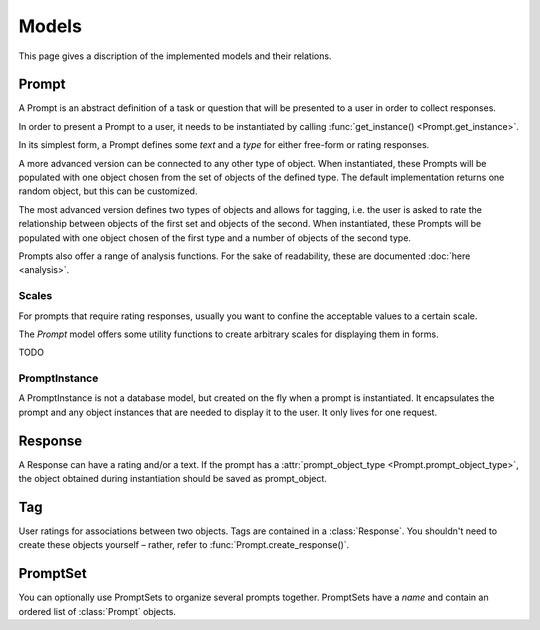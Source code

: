 =====
Models
=====

This page gives a discription of the implemented models and their relations.

Prompt
======

.. class:: Prompt

    A Prompt is an abstract definition of a task or question that will be presented to a user
    in order to collect responses.

    In order to present a Prompt to a user, it needs to be instantiated by calling :func:`get_instance() <Prompt.get_instance>`.

    In its simplest form, a Prompt defines some `text` and a `type` for either free-form
    or rating responses.

    A more advanced version can be connected to any other type of object. When instantiated,
    these Prompts will be populated with one object chosen from the set of objects of the defined type.
    The default implementation returns one random object, but this can be customized.

    The most advanced version defines two types of objects and allows for tagging, i.e. the user
    is asked to rate the relationship between objects of the first set and objects of the second.
    When instantiated, these Prompts will be populated with one object chosen of the first type
    and a number of objects of the second type.

    Prompts also offer a range of analysis functions. For the sake of readability, these are documented :doc:`here <analysis>`.

    .. attribute:: type

        The type of the Prompt. Currently supported types: likert, openended, tagging

    .. attribute:: text

        The text to be displayed to the user. The string can use the `{object}` placeholder
        which will be replaced by the object the prompt is instantiated with.
    
    .. attribute:: scale_min

        For prompts with rating responses, the minimum value of the scale. Defaults to 1
    
    .. attribute:: scale_max
    
        For prompts with rating responses, the maximum value of the scale.

    .. attribute:: prompt_object_type
    
        An object of class `ContentType <https://docs.djangoproject.com/en/1.11/ref/contrib/contenttypes/>`_ to define the model of objects this prompt will be populated with when instantiated.
        One prompt instance will be populated with one object of this type.
        A response will contain a reference to this object.

    .. attribute:: response_object_type
    
        An object of class `ContentType <https://docs.djangoproject.com/en/1.11/ref/contrib/contenttypes/>`_  to define the model of objects this prompt will be populated with when instantiated.
        One prompt instance will be populated with a number of objects of this type.
        A response will create :class:`Tags <Tag>` with references to these objects.

    .. method:: get_instance()

        Instantiate this Prompt. Will get one or more objects, depending on the type of prompt.

        :return: :class:`PromptInstance`

    .. method:: create_response()

        Convenience function to create (and save) a :class:`Response` for this prompt.

        Pass :attr:`rating <Response.rating>` or :attr:`text <Response.text>`,
        as well as :attr:`user <Response.user>` and :attr:`prompt_object <Response.prompt_object>` as needed.

        To save tagging responses, pass `tags=[(object1, rating1), (object2, rating2), ...]`
        OR alternatively, `tags=[{'object_id': id1, 'rating': rating2}, ...]`

        Note that responses per se are not unique per user
        (as some experiments might require asking the same question multiple times).
        Some of the analytics functions offer a `user_unique` parameter to restrict analysis
        to the user's latest response only.

        In contrast, tags are ensured to be unique for (prompt, user, prompt_object, response_object).
        If the user tagged this combination before, the Tag will be updated, incl. its response relation 
        (i.e. the original Response object will no longer be associated with this tag).

        This method verifies that the objects match the models defined in the :class:`Prompt` and
        raises a `ValidationException` on a mismatch.

        :returns: the newly created :class:`Response`
    
    .. method:: get_object()

        Used to determine the object for instantiating this prompt.
        The default implementation is to retrieve a random object from the queryset.
        You can override this method to customize this behavior.
        See :attr:`Prompt.prompt_object_type`.

    .. method:: get_queryset()

        The queryset from which the object will be drawn when instantiating this Prompt.
        The default implementation is to return all objects of type :attr:`Prompt.prompt_object_type`.

    .. method:: get_response_objects()

        Used to determine the objects for instantiating this prompt.
        The default implementation is to retrieve a number of random objects from the queryset.
        You can override this method to customize this behavior.
        See :attr:`Prompt.response_object_type`.

    .. method:: get_response_queryset()

        The queryset from which the objects will be drawn when instantiating this prompt.
        The default implementation is to return all objects of type :attr:`Prompt.response_object_type`.

Scales
------

For prompts that require rating responses, usually you want to confine the acceptable values to a certain scale.

The `Prompt` model offers some utility functions to create arbitrary scales for displaying them in forms.

TODO

PromptInstance
--------------

.. class:: PromptInstance

    A PromptInstance is not a database model, but created on the fly when a prompt is instantiated.
    It encapsulates the prompt and any object instances that are needed to display it to the user.
    It only lives for one request.

    .. attribute:: prompt

        :type: :class:`Prompt`

    .. attribute:: object

        An object with which this prompt has been populated.
        See :attr:`Prompt.prompt_object_type`.

    .. attribute:: response_objects

        A list of objects with which this prompt has been populated. Can be presented for tagging prompts.
        See :attr:`Prompt.response_object_type`.
    
    .. method:: __str__

        The string representation of this class is the prompt's text, formatted with the `object`.
        Useful for directly printing a `prompt_instance` in a template.
        See :attr:`Prompt.text`.

Response
========

.. class:: Response

    A Response can have a rating and/or a text.
    If the prompt has a :attr:`prompt_object_type <Prompt.prompt_object_type>`,
    the object obtained during instantiation should be saved as prompt_object.

    .. attribute:: rating

        :type: integer

    .. attribute:: text

        Textual response. This is a TEXT field in the database, so it can contain arbitrary length of texts.
        If you need to save additional data, you can use this field to save JSON encoded data.

        :type: string

    .. attribute:: prompt_object

        Any object that this response is related to.
        Its type should match :attr:`prompt_object_type <Prompt.prompt_object_type>`.

    .. attribute:: prompt

        The :class:`Prompt` that this response is related to. This is a required field.

    .. attribute:: user

        The user that this response belongs to. This is a required field.

Tag
===

.. class:: Tag

    User ratings for associations between two objects.
    Tags are contained in a :class:`Response`. You shouldn't need to create these objects
    yourself – rather, refer to :func:`Prompt.create_response()`.

    .. attribute:: response

        The :class:`Response` that this tag is related to. This is a required field.

    .. attribute:: response_object

        The object that this tag refers to. Should match the type
        defined in the :class:`Prompt`.
        When you instantiate a Prompt, this should be one of the instance's
        :attr:`response_objects <PromptInstance.response_objects>`.
        See :attr:`Prompt.response_object_type`.

    .. attribute:: rating

        :type: integer

PromptSet
=========

.. class:: PromptInstance

    You can optionally use PromptSets to organize several prompts together.
    PromptSets have a `name` and contain an ordered list of :class:`Prompt` objects.

    .. attribute:: name

        A name to identify this set. Should be in slug format (alphanumerical and dashes).

    .. attribute:: prompts

        A many-to-many field to add any number of :class:`Prompts <Prompt>` to this set.
        Prompts are orderable.
        See `django-sortedm2m's documentation <https://github.com/gregmuellegger/django-sortedm2m>`_ for details
        about how this works. If added `sortedm2m` to your `INSTALLED_APPS`,
        the Django admin widget should allow drag and drop.
